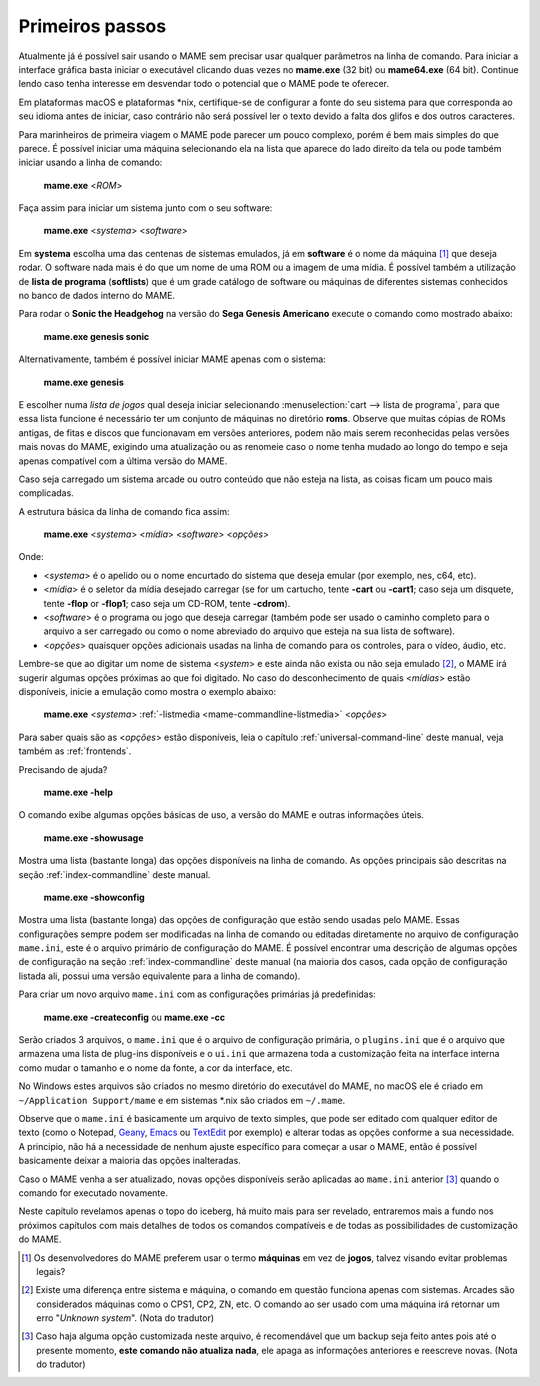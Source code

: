 Primeiros passos
----------------

Atualmente já é possível sair usando o MAME sem precisar usar qualquer
parâmetros na linha de comando. Para iniciar a interface gráfica basta
iniciar o executável clicando duas vezes no **mame.exe** (32 bit) ou
**mame64.exe** (64 bit). Continue lendo caso tenha interesse em
desvendar todo o potencial que o MAME pode te oferecer.

Em plataformas macOS e plataformas \*nix, certifique-se de configurar a
fonte do seu sistema para que corresponda ao seu idioma antes de
iniciar, caso contrário não será possível ler o texto devido a falta dos
glifos e dos outros caracteres.

Para marinheiros de primeira viagem o MAME pode parecer um pouco
complexo, porém é bem mais simples do que parece. É possível iniciar uma
máquina selecionando ela na lista que aparece do lado direito da tela ou
pode também iniciar usando a linha de comando:

	**mame.exe** <*ROM*>

Faça assim para iniciar um sistema junto com o seu software:

	**mame.exe** <*systema*> <*software*>

Em **systema** escolha uma das centenas de sistemas emulados, já em
**software** é o nome da máquina [#]_ que deseja rodar. O software
nada mais é do que um nome de uma ROM ou a imagem de uma mídia. É
possível também a utilização de **lista de programa** (**softlists**)
que é um grade catálogo de software ou máquinas de diferentes sistemas
conhecidos no banco de dados interno do MAME.

Para rodar o **Sonic the Headgehog** na versão do **Sega Genesis
Americano** execute o comando como mostrado abaixo:

	**mame.exe genesis sonic**

Alternativamente, também é possível iniciar MAME apenas com o sistema:

	**mame.exe genesis**

E escolher numa *lista de jogos* qual deseja iniciar selecionando
:menuselection:`cart --> lista de programa`, para que essa lista
funcione é necessário ter um conjunto de máquinas no diretório **roms**.
Observe que muitas cópias de ROMs antigas, de fitas e discos que
funcionavam em versões anteriores, podem não mais serem reconhecidas
pelas versões mais novas do MAME, exigindo uma atualização ou as
renomeie caso o nome tenha mudado ao longo do tempo e seja apenas
compatível com a última versão do MAME.

Caso seja carregado um sistema arcade ou outro conteúdo que
não esteja na lista, as coisas ficam um pouco mais complicadas.

A estrutura básica da linha de comando fica assim:

	**mame.exe** <*systema*> <*mídia*> <*software*> <*opções*>

Onde:

*	<*systema*> é o apelido ou o nome encurtado do sistema que deseja
	emular (por exemplo, nes, c64, etc).
*	<*mídia*> é o seletor da mídia desejado carregar (se for um
	cartucho, tente **-cart** ou **-cart1**; caso seja um disquete,
	tente **-flop** or **-flop1**; caso seja um CD-ROM, tente
	**-cdrom**).
*	<*software*> é o programa ou jogo que deseja carregar (também pode
	ser usado o caminho completo para o arquivo a ser carregado ou como
	o nome abreviado do arquivo que esteja na sua lista de software).
*	<*opções*> quaisquer opções adicionais usadas na linha de comando
	para os controles, para o vídeo, áudio, etc.

Lembre-se que ao digitar um nome de sistema <*system*> e este ainda não
exista ou não seja emulado [#]_, o MAME irá sugerir algumas
opções próximas ao que foi digitado. No caso do desconhecimento de quais
<*mídias*> estão disponíveis, inicie a emulação como mostra o exemplo
abaixo:

	**mame.exe** <*systema*> :ref:`-listmedia <mame-commandline-listmedia>` <*opções*>


Para saber quais são as <*opções*> estão disponíveis, leia o capítulo
:ref:`universal-command-line` deste manual, veja também as
:ref:`frontends`.

Precisando de ajuda?

	**mame.exe -help**

O comando exibe algumas opções básicas de uso, a versão do MAME e outras
informações úteis.

	**mame.exe -showusage**

Mostra uma lista (bastante longa) das opções disponíveis na linha de
comando. As opções principais são descritas na seção
:ref:`index-commandline` deste manual.

	**mame.exe -showconfig**

Mostra uma lista (bastante longa) das opções de configuração que estão
sendo usadas pelo MAME. Essas configurações sempre podem ser modificadas
na linha de comando ou editadas diretamente no arquivo de configuração
``mame.ini``, este é o arquivo primário de configuração do MAME. É
possível encontrar uma descrição de algumas opções de configuração na
seção :ref:`index-commandline` deste manual (na maioria dos casos, cada
opção de configuração listada ali, possui uma versão equivalente para a
linha de comando).

.. raw:: latex

	\clearpage

Para criar um novo arquivo ``mame.ini`` com as configurações primárias
já predefinidas:

	**mame.exe -createconfig** ou **mame.exe -cc**

Serão criados 3 arquivos, o ``mame.ini`` que é o arquivo de configuração
primária, o ``plugins.ini`` que é o arquivo que armazena uma lista
de plug-ins disponíveis e o ``ui.ini`` que armazena toda a customização
feita na interface interna como mudar o tamanho e o nome da fonte, a cor
da interface, etc.

No Windows estes arquivos são criados no mesmo diretório do executável
do MAME, no macOS ele é criado em ``~/Application Support/mame`` e em
sistemas \*.nix são criados em ``~/.mame``.

Observe que o ``mame.ini`` é basicamente um arquivo de texto simples,
que pode ser editado com qualquer editor de texto (como o
Notepad, `Geany <https://www.geany.org/>`_,
`Emacs <https://www.gnu.org/software/emacs/>`_ ou
`TextEdit <https://support.apple.com/pt-br/guide/textedit/welcome/mac>`_
por exemplo) e alterar todas as opções conforme a sua necessidade. A
principio, não há a necessidade de nenhum ajuste específico para começar
a usar o MAME, então é possível basicamente deixar a maioria das opções
inalteradas.

Caso o MAME venha a ser atualizado, novas opções disponíveis serão
aplicadas ao ``mame.ini`` anterior [#]_ quando o comando for executado
novamente.

Neste capítulo revelamos apenas o topo do iceberg, há muito mais para
ser revelado, entraremos mais a fundo nos próximos capítulos com mais
detalhes  de todos os comandos compatíveis e de todas as possibilidades
de customização do MAME.

.. [#]	Os desenvolvedores do MAME preferem usar o termo **máquinas** em
		vez de **jogos**, talvez visando evitar problemas legais?
.. [#]	Existe uma diferença entre sistema e máquina, o comando em
		questão funciona apenas com sistemas. Arcades são considerados
		máquinas como o CPS1, CP2, ZN, etc. O comando ao ser usado com
		uma máquina irá retornar um erro "*Unknown system*".
		(Nota do tradutor)
.. [#]	Caso haja alguma opção customizada neste arquivo, é
		recomendável que um backup seja feito antes pois até o presente
		momento, **este comando não atualiza nada**, ele apaga as
		informações anteriores e reescreve novas. (Nota do tradutor)
